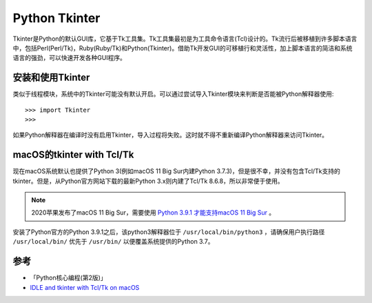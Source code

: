 .. _python_tkinter:

================
Python Tkinter
================

Tkinter是Python的默认GUI库，它基于Tk工具集。Tk工具集最初是为工具命令语言(Tcl)设计的。Tk流行后被移植到许多脚本语言中，包括Perl(Perl/Tk)，Ruby(Ruby/Tk)和Python(Tkinter)。借助Tk开发GUI的可移植行和灵活性，加上脚本语言的简洁和系统语言的强劲，可以快速开发各种GUI程序。

安装和使用Tkinter
===================

类似于线程模块，系统中的Tkinter可能没有默认开启。可以通过尝试导入Tkinter模块来判断是否能被Python解释器使用::

   >>> import Tkinter
   >>>

如果Python解释器在编译时没有启用Tkinter，导入过程将失败。这时就不得不重新编译Python解释器来访问Tkinter。

macOS的tkinter with Tcl/Tk
============================

现在macOS系统默认也提供了Python 3(例如macOS 11 Big Sur内建Python 3.7.3)，但是很不幸，并没有包含Tcl/Tk支持的tkinter。但是，从Python官方网站下载的最新Python 3.x则内建了Tcl/Tk 8.6.8，所以非常便于使用。

.. note::

   2020苹果发布了macOS 11 Big Sur，需要使用 `Python 3.9.1 才能支持macOS 11 Big Sur <https://www.python.org/downloads/release/python-391/>`_ 。

安装了Python官方的Python 3.9.1之后，该python3解释器位于 ``/usr/local/bin/python3`` ，请确保用户执行路径 ``/usr/local/bin/`` 优先于 ``/usr/bin/`` 以便覆盖系统提供的Python 3.7。

参考
=====

- 「Python核心编程(第2版)」
- `IDLE and tkinter with Tcl/Tk on macOS <https://www.python.org/download/mac/tcltk/>`_
